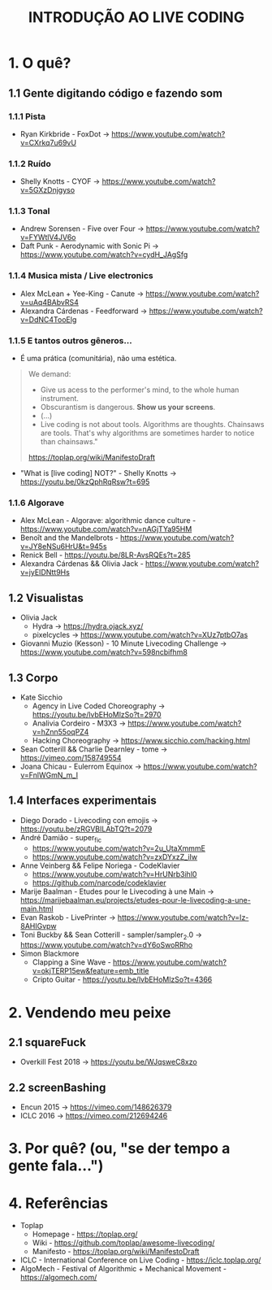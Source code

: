 #+title: INTRODUÇÃO AO LIVE CODING

* 1. O quê?
** 1.1 Gente digitando código e fazendo som
*** 1.1.1 Pista
- Ryan Kirkbride - FoxDot -> https://www.youtube.com/watch?v=CXrkq7u69vU
*** 1.1.2 Ruído
- Shelly Knotts - CYOF -> https://www.youtube.com/watch?v=5GXzDnjgyso
*** 1.1.3 Tonal
- Andrew Sorensen - Five over Four -> https://www.youtube.com/watch?v=FYWtlV4JV6o
- Daft Punk - Aerodynamic with Sonic Pi -> https://www.youtube.com/watch?v=cydH_JAgSfg
*** 1.1.4 Musica mista / Live electronics
- Alex McLean + Yee-King - Canute -> https://www.youtube.com/watch?v=uAq4BAbvRS4
- Alexandra Cárdenas - Feedforward -> https://www.youtube.com/watch?v=DdNC4TooElg
*** 1.1.5 E tantos outros gêneros...
- É uma prática (comunitária), não uma estética.

#+BEGIN_QUOTE
We demand:

- Give us acess to the performer's mind, to the whole human instrument.
- Obscurantism is dangerous. *Show us your screens*.
- (...)
- Live coding is not about tools. Algorithms are thoughts. Chainsaws are tools. That's why algorithms are sometimes harder to notice than chainsaws."

https://toplap.org/wiki/ManifestoDraft
#+END_QUOTE

- "What is [live coding] NOT?" - Shelly Knotts ->  https://youtu.be/0kzQphRqRsw?t=695

*** 1.1.6 Algorave
- Alex McLean - Algorave: algorithmic dance culture - https://www.youtube.com/watch?v=nAGjTYa95HM
- Benoît and the Mandelbrots - https://www.youtube.com/watch?v=JY8eNSu6HrU&t=945s
- Renick Bell - https://youtu.be/8LR-AvsRQEs?t=285
- Alexandra Cárdenas && Olivia Jack - https://www.youtube.com/watch?v=jyEIDNtt9Hs
** 1.2 Visualistas
- Olivia Jack
  - Hydra -> https://hydra.ojack.xyz/
  - pixelcycles -> https://www.youtube.com/watch?v=XUz7ptbO7as
- Giovanni Muzio (Kesson) - 10 Minute Livecoding Challenge -> https://www.youtube.com/watch?v=598ncbifhm8 
** 1.3 Corpo
- Kate Sicchio
  - Agency in Live Coded Choreography -> https://youtu.be/lvbEHoMlzSo?t=2970
  - Analivia Cordeiro - M3X3 -> https://www.youtube.com/watch?v=hZnn55oqPZ4
  - Hacking Choreography -> https://www.sicchio.com/hacking.html
- Sean Cotterill && Charlie Dearnley - tome -> https://vimeo.com/158749554
- Joana Chicau - Eulerrom Equinox -> https://www.youtube.com/watch?v=FnlWGmN_m_I
** 1.4 Interfaces experimentais
- Diego Dorado - Livecoding con emojis -> https://youtu.be/zRGVBILAbTQ?t=2079
- André Damião - super_fic
  - https://www.youtube.com/watch?v=2u_UtaXmmmE
  - https://www.youtube.com/watch?v=zxDYxzZ_iIw
- Anne Veinberg && Felipe Noriega - CodeKlavier
  - https://www.youtube.com/watch?v=HrUNrb3ihl0
  - https://github.com/narcode/codeklavier
- Marije Baalman - Etudes pour le Livecoding à une Main -> https://marijebaalman.eu/projects/etudes-pour-le-livecoding-a-une-main.html
- Evan Raskob - LivePrinter -> https://www.youtube.com/watch?v=Iz-8AHIGvpw
- Toni Buckby && Sean Cotterill - sampler/sampler_2.0 -> https://www.youtube.com/watch?v=dY6oSwoRRho
- Simon Blackmore
  - Clapping a Sine Wave - https://www.youtube.com/watch?v=okjTERP15ew&feature=emb_title
  - Cripto Guitar - https://youtu.be/lvbEHoMlzSo?t=4366
* 2. Vendendo meu peixe
** 2.1 squareFuck
- Overkill Fest 2018 -> https://youtu.be/WJqsweC8xzo
** 2.2 screenBashing
- Encun 2015 -> https://vimeo.com/148626379
- ICLC 2016 -> https://vimeo.com/212694246
* 3. Por quê? (ou, "se der tempo a gente fala...")
[[./img/negociacao.jpg]]
* 4. Referências
- Toplap
  - Homepage - https://toplap.org/
  - Wiki - https://github.com/toplap/awesome-livecoding/
  - Manifesto - https://toplap.org/wiki/ManifestoDraft
- ICLC - International Conference on Live Coding - https://iclc.toplap.org/
- AlgoMech - Festival of Algorithmic + Mechanical Movement - https://algomech.com/
